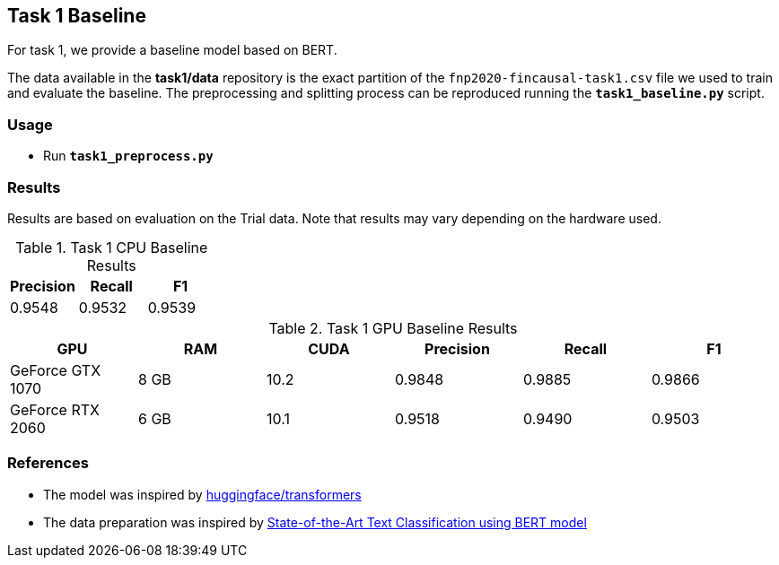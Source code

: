 Task 1 Baseline
---------------

For task 1, we provide a baseline model based on BERT.

The data available in the *task1/data* repository is the exact partition of the `fnp2020-fincausal-task1.csv` file we used to train and evaluate the baseline.
The preprocessing and splitting process can be reproduced running the *`task1_baseline.py`* script.


Usage
~~~~~

* Run *`task1_preprocess.py`*


Results
~~~~~~~

Results are based on evaluation on the Trial data. Note that results may vary depending on the hardware used.

.Task 1 CPU Baseline Results
[options="header"]
|===============================================
|Precision   |Recall      |F1
|0.9548      |0.9532      |0.9539
|===============================================

.Task 1 GPU Baseline Results
[options="header"]
|===============================================
|GPU |RAM |CUDA|Precision |Recall |F1
|GeForce GTX 1070 | 8 GB | 10.2 |0.9848      |0.9885      |0.9866
|GeForce RTX 2060 |6 GB | 10.1 |0.9518 |0.9490 |0.9503
|===============================================



References
~~~~~~~~~~

* The model was inspired by https://github.com/huggingface/transformers/[huggingface/transformers^]
* The data preparation was inspired by https://appliedmachinelearning.blog/2019/03/04/state-of-the-art-text-classification-using-bert-model-predict-the-happiness-hackerearth-challenge/[State-of-the-Art Text Classification using BERT model^]